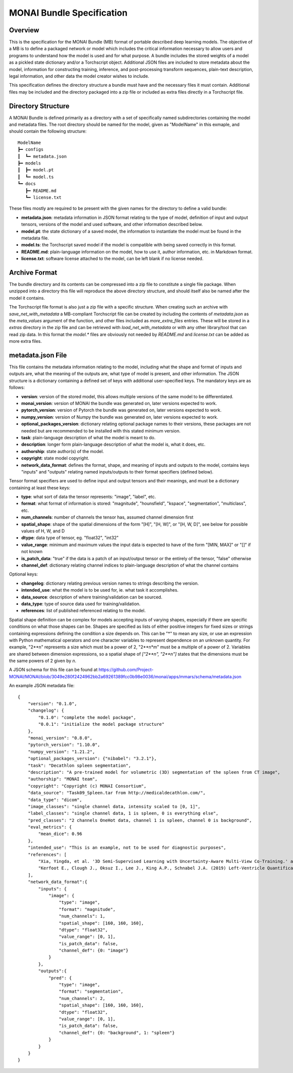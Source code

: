 
==========================
MONAI Bundle Specification
==========================

Overview
========

This is the specification for the MONAI Bundle (MB) format of portable described deep learning models. The objective of a MB is to define a packaged network or model which includes the critical information necessary to allow users and  programs to understand how the model is used and for what purpose. A bundle includes the stored weights of a model as a pickled state dictionary and/or a Torchscript object. Additional JSON files are included to store metadata about the model, information for constructing training, inference, and post-processing transform sequences, plain-text description, legal information, and other data the model creator wishes to include.

This specification defines the directory structure a bundle must have and the necessary files it must contain. Additional files may be included and the directory packaged into a zip file or included as extra files directly in a Torchscript file.

Directory Structure
===================

A MONAI Bundle is defined primarily as a directory with a set of specifically named subdirectories containing the model and metadata files. The root directory should be named for the model, given as "ModelName" in this exmaple, and should contain the following structure:

::

  ModelName
  ┣━ configs
  ┃  ┗━ metadata.json
  ┣━ models
  ┃  ┣━ model.pt
  ┃  ┗━ model.ts
  ┗━ docs
     ┣━ README.md
     ┗━ license.txt


These files mostly are required to be present with the given names for the directory to define a valid bundle:

* **metadata.json**: metadata information in JSON format relating to the type of model, definition of input and output tensors, versions of the model and used software, and other information described below.
* **model.pt**: the state dictionary of a saved model, the information to instantiate the model must be found in the metadata file.
* **model.ts**: the Torchscript saved model if the model is compatible with being saved correctly in this format.
* **README.md**: plain-language information on the model, how to use it, author information, etc. in Markdown format.
* **license.txt**: software license attached to the model, can be left blank if no license needed.

Archive Format
==============

The bundle directory and its contents can be compressed into a zip file to constitute a single file package. When unzipped into a directory this file will reproduce the above directory structure, and should itself also be named after the model it contains.

The Torchscript file format is also just a zip file with a specific structure. When creating such an archive with `save_net_with_metadata` a MB-compliant Torchscript file can be created by including the contents of `metadata.json` as the `meta_values` argument of the function, and other files included as `more_extra_files` entries. These will be stored in a `extras` directory in the zip file and can be retrieved with `load_net_with_metadata` or with any other library/tool that can read zip data. In this format the `model.*` files are obviously not needed by `README.md` and `license.txt` can be added as more extra files.

metadata.json File
==================

This file contains the metadata information relating to the model, including what the shape and format of inputs and outputs are, what the meaning of the outputs are, what type of model is present, and other information. The JSON structure is a dictionary containing a defined set of keys with additional user-specified keys. The mandatory keys are as follows:

* **version**: version of the stored model, this allows multiple versions of the same model to be differentiated.
* **monai_version**: version of MONAI the bundle was generated on, later versions expected to work.
* **pytorch_version**: version of Pytorch the bundle was generated on, later versions expected to work.
* **numpy_version**: version of Numpy the bundle was generated on, later versions expected to work.
* **optional_packages_version**: dictionary relating optional package names to their versions, these packages are not needed but are recommended to be installed with this stated minimum version.
* **task**: plain-language description of what the model is meant to do.
* **description**: longer form plain-language description of what the model is, what it does, etc.
* **authorship**: state author(s) of the model.
* **copyright**: state model copyright.
* **network_data_format**: defines the format, shape, and meaning of inputs and outputs to the model, contains keys "inputs" and "outputs" relating named inputs/outputs to their format specifiers (defined below).

Tensor format specifiers are used to define input and output tensors and their meanings, and must be a dictionary containing at least these keys:

* **type**: what sort of data the tensor represents: "image", "label", etc.
* **format**: what format of information is stored: "magnitude", "hounsfield", "kspace", "segmentation", "multiclass", etc.
* **num_channels**: number of channels the tensor has, assumed channel dimension first
* **spatial_shape**: shape of the spatial dimensions of the form "[H]", "[H, W]", or "[H, W, D]", see below for possible values of H, W, and D
* **dtype**: data type of tensor, eg. "float32", "int32"
* **value_range**: minimum and maximum values the input data is expected to have of the form "[MIN, MAX]" or "[]" if not known
* **is_patch_data**: "true" if the data is a patch of an input/output tensor or the entirely of the tensor, "false" otherwise
* **channel_def**: dictionary relating channel indices to plain-language description of what the channel contains

Optional keys:

* **changelog**: dictionary relating previous version names to strings describing the version.
* **intended_use**: what the model is to be used for, ie. what task it accomplishes.
* **data_source**: description of where training/validation can be sourced.
* **data_type**: type of source data used for training/validation.
* **references**: list of published referenced relating to the model.

Spatial shape definition can be complex for models accepting inputs of varying shapes, especially if there are specific conditions on what those shapes can be. Shapes are specified as lists of either positive integers for fixed sizes or strings containing expressions defining the condition a size depends on. This can be "*" to mean any size, or use an expression with Python mathematical operators and one character variables to represent dependence on an unknown quantity. For example, "2**n" represents a size which must be a power of 2, "2**n*m" must be a multiple of a power of 2. Variables are shared between dimension expressions, so a spatial shape of `["2**n", "2**n"]` states that the dimensions must be the same powers of 2 given by `n`.

A JSON schema for this file can be found at https://github.com/Project-MONAI/MONAI/blob/3049e280f2424962bb2a69261389fcc0b98e0036/monai/apps/mmars/schema/metadata.json

An example JSON metadata file:

::

  {
      "version": "0.1.0",
      "changelog": {
          "0.1.0": "complete the model package",
          "0.0.1": "initialize the model package structure"
      },
      "monai_version": "0.8.0",
      "pytorch_version": "1.10.0",
      "numpy_version": "1.21.2",
      "optional_packages_version": {"nibabel": "3.2.1"},
      "task": "Decathlon spleen segmentation",
      "description": "A pre-trained model for volumetric (3D) segmentation of the spleen from CT image",
      "authorship": "MONAI team",
      "copyright": "Copyright (c) MONAI Consortium",
      "data_source": "Task09_Spleen.tar from http://medicaldecathlon.com/",
      "data_type": "dicom",
      "image_classes": "single channel data, intensity scaled to [0, 1]",
      "label_classes": "single channel data, 1 is spleen, 0 is everything else",
      "pred_classes": "2 channels OneHot data, channel 1 is spleen, channel 0 is background",
      "eval_metrics": {
          "mean_dice": 0.96
      },
      "intended_use": "This is an example, not to be used for diagnostic purposes",
      "references": [
          "Xia, Yingda, et al. '3D Semi-Supervised Learning with Uncertainty-Aware Multi-View Co-Training.' arXiv preprint arXiv:1811.12506 (2018). https://arxiv.org/abs/1811.12506.",
          "Kerfoot E., Clough J., Oksuz I., Lee J., King A.P., Schnabel J.A. (2019) Left-Ventricle Quantification Using Residual U-Net. In: Pop M. et al. (eds) Statistical Atlases and Computational Models of the Heart. Atrial Segmentation and LV Quantification Challenges. STACOM 2018. Lecture Notes in Computer Science, vol 11395. Springer, Cham. https://doi.org/10.1007/978-3-030-12029-0_40"
      ],
      "network_data_format":{
          "inputs": {
              "image": {
                  "type": "image",
                  "format": "magnitude",
                  "num_channels": 1,
                  "spatial_shape": [160, 160, 160],
                  "dtype": "float32",
                  "value_range": [0, 1],
                  "is_patch_data": false,
                  "channel_def": {0: "image"}
              }
          },
          "outputs":{
              "pred": {
                  "type": "image",
                  "format": "segmentation",
                  "num_channels": 2,
                  "spatial_shape": [160, 160, 160],
                  "dtype": "float32",
                  "value_range": [0, 1],
                  "is_patch_data": false,
                  "channel_def": {0: "background", 1: "spleen"}
              }
          }
      }
  }
